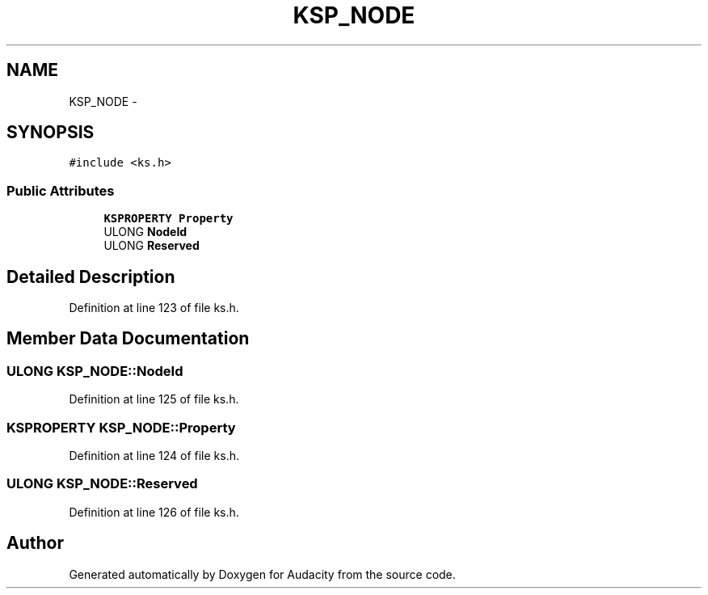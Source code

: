 .TH "KSP_NODE" 3 "Thu Apr 28 2016" "Audacity" \" -*- nroff -*-
.ad l
.nh
.SH NAME
KSP_NODE \- 
.SH SYNOPSIS
.br
.PP
.PP
\fC#include <ks\&.h>\fP
.SS "Public Attributes"

.in +1c
.ti -1c
.RI "\fBKSPROPERTY\fP \fBProperty\fP"
.br
.ti -1c
.RI "ULONG \fBNodeId\fP"
.br
.ti -1c
.RI "ULONG \fBReserved\fP"
.br
.in -1c
.SH "Detailed Description"
.PP 
Definition at line 123 of file ks\&.h\&.
.SH "Member Data Documentation"
.PP 
.SS "ULONG KSP_NODE::NodeId"

.PP
Definition at line 125 of file ks\&.h\&.
.SS "\fBKSPROPERTY\fP KSP_NODE::Property"

.PP
Definition at line 124 of file ks\&.h\&.
.SS "ULONG KSP_NODE::Reserved"

.PP
Definition at line 126 of file ks\&.h\&.

.SH "Author"
.PP 
Generated automatically by Doxygen for Audacity from the source code\&.
